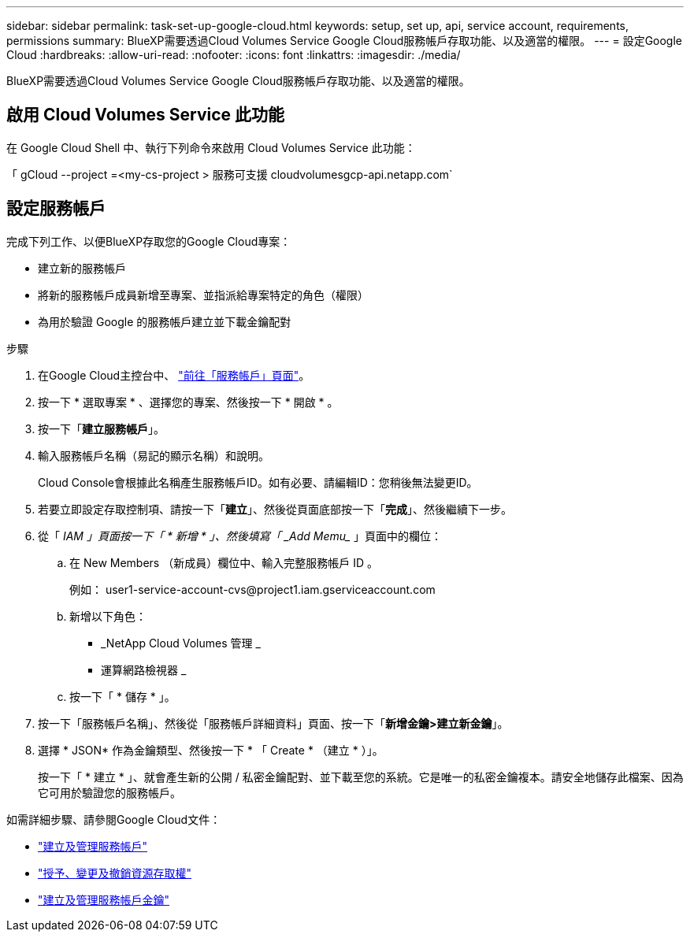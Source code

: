 ---
sidebar: sidebar 
permalink: task-set-up-google-cloud.html 
keywords: setup, set up, api, service account, requirements, permissions 
summary: BlueXP需要透過Cloud Volumes Service Google Cloud服務帳戶存取功能、以及適當的權限。 
---
= 設定Google Cloud
:hardbreaks:
:allow-uri-read: 
:nofooter: 
:icons: font
:linkattrs: 
:imagesdir: ./media/


[role="lead"]
BlueXP需要透過Cloud Volumes Service Google Cloud服務帳戶存取功能、以及適當的權限。



== 啟用 Cloud Volumes Service 此功能

在 Google Cloud Shell 中、執行下列命令來啟用 Cloud Volumes Service 此功能：

「 gCloud --project =<my-cs-project > 服務可支援 cloudvolumesgcp-api.netapp.com`



== 設定服務帳戶

完成下列工作、以便BlueXP存取您的Google Cloud專案：

* 建立新的服務帳戶
* 將新的服務帳戶成員新增至專案、並指派給專案特定的角色（權限）
* 為用於驗證 Google 的服務帳戶建立並下載金鑰配對


.步驟
. 在Google Cloud主控台中、 https://console.cloud.google.com/iam-admin/serviceaccounts["前往「服務帳戶」頁面"^]。
. 按一下 * 選取專案 * 、選擇您的專案、然後按一下 * 開啟 * 。
. 按一下「*建立服務帳戶*」。
. 輸入服務帳戶名稱（易記的顯示名稱）和說明。
+
Cloud Console會根據此名稱產生服務帳戶ID。如有必要、請編輯ID：您稍後無法變更ID。

. 若要立即設定存取控制項、請按一下「*建立*」、然後從頁面底部按一下「*完成*」、然後繼續下一步。
. 從「 _IAM 」頁面按一下「 * 新增 * 」、然後填寫「 _Add Memu__ 」頁面中的欄位：
+
.. 在 New Members （新成員）欄位中、輸入完整服務帳戶 ID 。
+
例如： \user1-service-account-cvs@project1.iam.gserviceaccount.com

.. 新增以下角色：
+
*** _NetApp Cloud Volumes 管理 _
*** 運算網路檢視器 _


.. 按一下「 * 儲存 * 」。


. 按一下「服務帳戶名稱」、然後從「服務帳戶詳細資料」頁面、按一下「*新增金鑰>建立新金鑰*」。
. 選擇 * JSON* 作為金鑰類型、然後按一下 * 「 Create * （建立 * ）」。
+
按一下「 * 建立 * 」、就會產生新的公開 / 私密金鑰配對、並下載至您的系統。它是唯一的私密金鑰複本。請安全地儲存此檔案、因為它可用於驗證您的服務帳戶。



如需詳細步驟、請參閱Google Cloud文件：

* link:https://cloud.google.com/iam/docs/creating-managing-service-accounts["建立及管理服務帳戶"^]
* link:https://cloud.google.com/iam/docs/granting-changing-revoking-access["授予、變更及撤銷資源存取權"^]
* link:https://cloud.google.com/iam/docs/creating-managing-service-account-keys["建立及管理服務帳戶金鑰"^]

